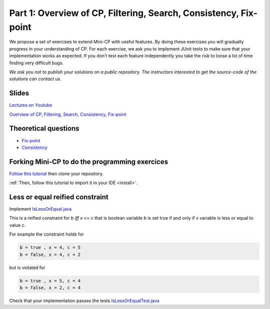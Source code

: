 *****************************************************************
Part 1: Overview of CP, Filtering, Search, Consistency, Fix-point
*****************************************************************

We propose a set of exercises to extend Mini-CP with useful features.
By doing these exercises you will gradually progress in your understanding of CP.
For each exercise, we ask you to implement JUnit tests to make sure that
your implementation works as expected.
If you don't test each feature independently you take the risk to
loose a lot of time finding very difficult bugs.


*We ask you not to publish your solutions on a public repository.
The instructors interested to get the source-code of
the solutions can contact us.*

Slides
======

`Lectures on Youtube <https://www.youtube.com/playlist?list=PLq6RpCDkJMyoH9ujmz6TBoAwT5Ax8RwqE>`_

`Overview of CP, Filtering, Search, Consistency, Fix-point <https://www.icloud.com/keynote/0oS2SsSrew0r4aiPaPV470n4g#01-intro>`_

Theoretical questions
=====================

* `Fix-point <https://inginious.org/course/minicp/consistencies>`_
* `Consistency <https://inginious.org/course/minicp/consistencies>`_

Forking Mini-CP to do the programming exercices
===============================================

`Follow this tutorial <https://inginious.org/course/minicp/minicp-install-1>`_ then clone your repository.

:ref:`Then, follow this tutorial to import it in your IDE <install>`.

Less or equal reified constraint
================================

Implement `IsLessOrEqual.java <https://bitbucket.org/minicp/minicp/src/HEAD/src/main/java/minicp/engine/constraints/IsLessOrEqual.java?at=master>`_

This is a reified constraint for `b iff x <= c`
that is boolean variable `b` is set true if and only if `x` variable is less or equal to value `c`.

For example the constraint holds for

.. code-block:: java

    b = true , x = 4, c = 5
    b = false, x = 4, c = 2


but is violated for

.. code-block:: java

    b = true , x = 5, c = 4
    b = false, x = 2, c = 4


Check that your implementation passes the tests `IsLessOrEqualTest.java <https://bitbucket.org/minicp/minicp/src/HEAD/src/test/java/minicp/engine/constraints/IsEqualTest.java?at=master>`_
